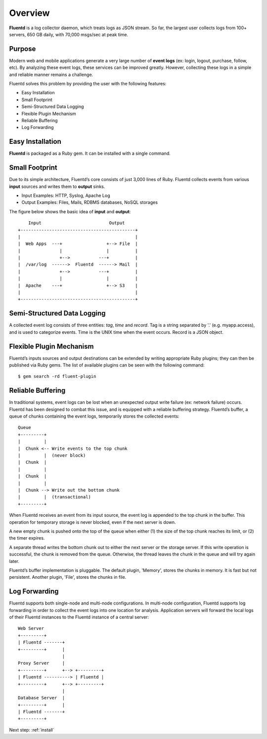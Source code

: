 .. _overview:

Overview
========================

**Fluentd** is a log collector daemon, which treats logs as JSON stream. So far, the largest user collects logs from 100+ servers, 650 GB daily, with 70,000 msgs/sec at peak time.

Purpose
-------

Modern web and mobile applications generate a very large number of **event logs** (ex: login, logout, purchase, follow, etc). By analyzing these event logs, these services can be improved greatly. However, collecting these logs in a simple and reliable manner remains a challenge. 

Fluentd solves this problem by providing the user with the following features:

* Easy Installation
* Small Footprint
* Semi-Structured Data Logging
* Flexible Plugin Mechanism
* Reliable Buffering
* Log Forwarding

Easy Installation
-----------------

**Fluentd** is packaged as a Ruby gem. It can be installed with a single command.

Small Footprint
---------------

Due to its simple architecture, Fluentd’s core consists of just 3,000 lines of Ruby. Fluentd collects events from various **input** sources and writes them to **output** sinks.

* Input Examples: HTTP, Syslog, Apache Log
* Output Examples: Files, Mails, RDBMS databases, NoSQL storages

The figure below shows the basic idea of **input** and **output**::

        Input                          Output
    +--------------------------------------------+
    |                                            |
    |  Web Apps  ---+                 +--> File  |
    |               |                 |          |
    |               +-->           ---+          |
    |  /var/log  ------>  Fluentd  ------> Mail  |
    |               +-->           ---+          |
    |               |                 |          |
    |  Apache    ---+                 +--> S3    |
    |                                            |
    +--------------------------------------------+

Semi-Structured Data Logging
----------------------------

A collected event log consists of three entities: *tag*, *time* and *record*. Tag is a string separated by '.' (e.g. myapp.access), and is used to categorize events. Time is the UNIX time when the event occurs. Record is a JSON object.

Flexible Plugin Mechanism
-------------------------

Fluentd’s inputs sources and output destinations can be extended by writing appropriate Ruby plugins; they can then be published via Ruby gems. The list of available plugins can be seen with the following command::

  $ gem search -rd fluent-plugin

Reliable Buffering
-------------------

In traditional systems, event logs can be lost when an unexpected output write failure (ex: network failure) occurs. Fluentd has been designed to combat this issue, and is equipped with a reliable buffering strategy.  Fluentd’s buffer, a queue of chunks containing the event logs, temporarily stores the collected events::

    Queue
    +---------+
    |         |
    |  Chunk <-- Write events to the top chunk
    |         |  (never block)
    |  Chunk  |
    |         |
    |  Chunk  |
    |         |
    |  Chunk --> Write out the bottom chunk
    |         |  (transactional)
    +---------+

When Fluentd receives an event from its input source, the event log is appended to the top chunk in the buffer. This operation for temporary storage is never blocked, even if the next server is down.

A new empty chunk is pushed onto the top of the queue when either (1) the size of the top chunk reaches its limit, or (2) the timer expires. 

A separate thread writes the bottom chunk out to either the next server or the storage server. If this write operation is successful, the chunk is removed from the queue. Otherwise, the thread leaves the chunk in the queue and will try again later.

Fluentd’s buffer implementation is pluggable. The default plugin, 'Memory', stores the chunks in memory. It is fast but not persistent. Another plugin, 'File', stores the chunks in file.

Log Forwarding
--------------

Fluentd supports both single-node and multi-node configurations. In multi-node configuration, Fluentd supports log forwarding in order to collect the event logs into one location for analysis. Application servers will forward the local logs of their Fluentd instances to the Fluentd instance of a central server::

    Web Server
    +---------+
    | Fluentd -------+
    +---------+      |
                     |
    Proxy Server     |
    +---------+      +--> +---------+
    | Fluentd ----------> | Fluentd |
    +---------+      +--> +---------+
                     |
    Database Server  |
    +---------+      |
    | Fluentd -------+
    +---------+

Next step: :ref:`install`
